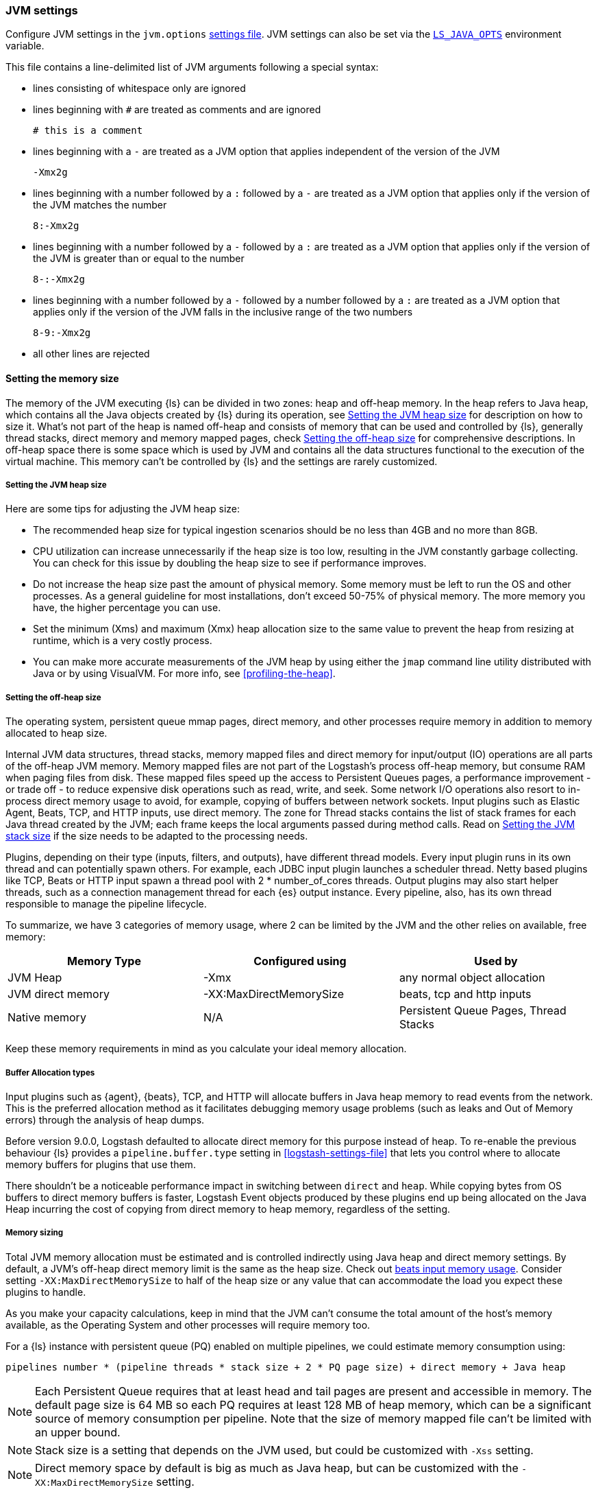 [[jvm-settings]]
=== JVM settings

Configure JVM settings in the `jvm.options` <<settings-files,settings file>>. JVM settings can also be set via the <<ls-java-opts, `LS_JAVA_OPTS`>> environment variable.

This file contains a line-delimited list of JVM arguments following a special syntax:

* lines consisting of whitespace only are ignored
* lines beginning with `#` are treated as comments and are ignored
+
[source,text]
-------------------------------------
# this is a comment
-------------------------------------

* lines beginning with a `-` are treated as a JVM option that applies
independent of the version of the JVM
+
[source,text]
-------------------------------------
-Xmx2g
-------------------------------------

* lines beginning with a number followed by a `:` followed by a `-` are treated
as a JVM option that applies only if the version of the JVM matches the number
+
[source,text]
-------------------------------------
8:-Xmx2g
-------------------------------------

* lines beginning with a number followed by a `-` followed by a `:` are treated
as a JVM option that applies only if the version of the JVM is greater than or
equal to the number
+
[source,text]
-------------------------------------
8-:-Xmx2g
-------------------------------------

* lines beginning with a number followed by a `-` followed by a number followed
by a `:` are treated as a JVM option that applies only if the version of the
JVM falls in the inclusive range of the two numbers
+
[source,text]
-------------------------------------
8-9:-Xmx2g
-------------------------------------

* all other lines are rejected

[[memory-size]]
==== Setting the memory size

The memory of the JVM executing {ls} can be divided in two zones: heap and off-heap memory.
In the heap refers to Java heap, which contains all the Java objects created by {ls} during its operation, see <<heap-size>> for
description on how to size it.
What's not part of the heap is named off-heap and consists of memory that can be used and controlled by {ls}, generally
thread stacks, direct memory and memory mapped pages, check <<off-heap-size>> for comprehensive descriptions.
In off-heap space there is some space which is used by JVM and contains all the data structures functional to the execution
of the virtual machine. This memory can't be controlled by {ls} and the settings are rarely customized.

[[heap-size]]
===== Setting the JVM heap size

Here are some tips for adjusting the JVM heap size:

// tag::heap-size-tips[]
* The recommended heap size for typical ingestion scenarios should be no
less than 4GB and no more than 8GB.

* CPU utilization can increase unnecessarily if the heap size is too low,
resulting in the JVM constantly garbage collecting. You can check for this issue
by doubling the heap size to see if performance improves. 

* Do not increase the heap size past the amount of physical memory. Some memory
must be left to run the OS and other processes.  As a general guideline for most
installations, don't exceed 50-75% of physical memory. The more memory you have,
the higher percentage you can use.

* Set the minimum (Xms) and maximum (Xmx) heap allocation size to the same
value to prevent the heap from resizing at runtime, which is a very costly
process.

* You can make more accurate measurements of the JVM heap by using either the
`jmap` command line utility distributed with Java or by using VisualVM. For more
info, see <<profiling-the-heap>>.
// end::heap-size-tips[]

[[off-heap-size]]
===== Setting the off-heap size

The operating system, persistent queue mmap pages, direct memory, and other processes require memory in addition to memory allocated to heap size.

Internal JVM data structures, thread stacks, memory mapped files and direct memory for input/output (IO) operations are all parts of the off-heap JVM memory.
Memory mapped files are not part of the Logstash's process off-heap memory, but consume RAM when paging files from disk.
These mapped files speed up the access to Persistent Queues pages, a performance improvement - or trade off - to reduce expensive disk operations such as read, write, and seek.
Some network I/O operations also resort to in-process direct memory usage to avoid, for example, copying of buffers between network sockets. Input plugins such as Elastic Agent, Beats, TCP, and HTTP inputs, use direct memory.
The zone for Thread stacks contains the list of stack frames for each Java thread created by the JVM; each frame keeps the local arguments passed during method calls.
Read on <<stacks-size>> if the size needs to be adapted to the processing needs.

Plugins, depending on their type (inputs, filters, and outputs), have different thread models.
Every input plugin runs in its own thread and can potentially spawn others. For example, each JDBC input
plugin launches a scheduler thread. Netty based plugins like TCP, Beats or HTTP input spawn a thread pool with 2 * number_of_cores threads.
Output plugins may also start helper threads, such as a connection management thread for each
{es} output instance.
Every pipeline, also, has its own thread responsible to manage the pipeline lifecycle.

To summarize, we have 3 categories of memory usage, where 2 can be limited by the JVM and the other relies on available, free memory:

[cols="<,<,<",options="header",]
|=====
| Memory Type | Configured using | Used by
| JVM Heap  |   -Xmx   | any normal object allocation
| JVM direct memory |   -XX:MaxDirectMemorySize   | beats, tcp and http inputs
| Native memory  |  N/A   | Persistent Queue Pages, Thread Stacks
|=====

Keep these memory requirements in mind as you calculate your ideal memory allocation.

[[off-heap-buffers-allocation]]
===== Buffer Allocation types
Input plugins such as {agent}, {beats}, TCP, and HTTP will allocate buffers in Java heap memory to read events from the network.
This is the preferred allocation method as it facilitates debugging memory usage problems (such as leaks and Out of Memory errors) through the analysis of heap dumps.

Before version 9.0.0, Logstash defaulted to allocate direct memory for this purpose instead of heap. To re-enable the previous behaviour {ls} provides
a `pipeline.buffer.type` setting in <<logstash-settings-file>> that lets you control where to allocate
memory buffers for plugins that use them.

There shouldn't be a noticeable performance impact in switching between `direct` and `heap`. 
While copying bytes from OS buffers to direct memory buffers is faster, Logstash Event objects produced by these plugins end up 
being allocated on the Java Heap incurring the cost of copying from direct memory to heap memory, regardless of the setting.

[[memory-size-calculation]]
===== Memory sizing

Total JVM memory allocation must be estimated and is controlled indirectly using Java heap and direct memory settings.
By default, a JVM's off-heap direct memory limit is the same as the heap size. Check out <<plugins-inputs-beats-memory,beats input memory usage>>.
Consider setting `-XX:MaxDirectMemorySize` to half of the heap size or any value that can accommodate the load you expect these plugins to handle.

As you make your capacity calculations, keep in mind that the JVM can't consume the total amount of the host's memory available,
as the Operating System and other processes will require memory too.

For a {ls} instance with persistent queue (PQ) enabled on multiple pipelines, we could
estimate memory consumption using:

[source,text]
-----
pipelines number * (pipeline threads * stack size + 2 * PQ page size) + direct memory + Java heap
-----

NOTE: Each Persistent Queue requires that at least head and tail pages are present and accessible in memory.
The default page size is 64 MB so each PQ requires at least 128 MB of heap memory, which can be a significant source
of memory consumption per pipeline. Note that the size of memory mapped file can't be limited with an upper bound.

NOTE: Stack size is a setting that depends on the JVM used, but could be customized with `-Xss` setting.

NOTE: Direct memory space by default is big as much as Java heap, but can be customized with the `-XX:MaxDirectMemorySize` setting.

**Example**

Consider a {ls} instance running 10 pipelines, with simple input and output plugins that doesn't start additional threads,
it has 1 pipelines thread, 1 input plugin thread and 12 workers, summing up to 14.
Keep in mind that, by default, JVM allocates direct memory equal to memory allocated for Java heap.

The calculation results in:

* native memory: 1.4Gb  [derived from 10 * (14 * 1Mb + 128Mb)]
* direct memory: 4Gb
* Java heap: 4Gb


[[stacks-size]]
==== Setting the JVM stack size

Large configurations may require additional JVM stack memory.
If you see a stack overflow error, try increasing the JVM stack size. 
Add an entry similar to this one in the `jvm.options`
<<settings-files,settings file>>:

[source,sh]
-----
-Xss4M 
-----

Note that the default stack size is different per platform and per OS
flavor. You can find out what the default is by running:

[source,sh]
-----
java -XX:+PrintFlagsFinal -version | grep ThreadStackSize
-----

Depending on the default stack size, start by multiplying by 4x, then 8x, and
then 16x until the overflow error resolves.

[[ls-java-opts]]
==== Using `LS_JAVA_OPTS`

The `LS_JAVA_OPTS` environment variable can also be used to override JVM settings in the `jvm.options` file <<settings-files,settings file>>.
The content of this variable is additive to options configured in the `jvm.options` file, and will override any settings that exist in both places.

For example to set a different locale to launch {ls} instance:

[source,sh]
-----
LS_JAVA_OPTS="-Duser.country=DE -Duser.language=de" bin/logstash -e 'input { stdin { codec => json } }'
-----



